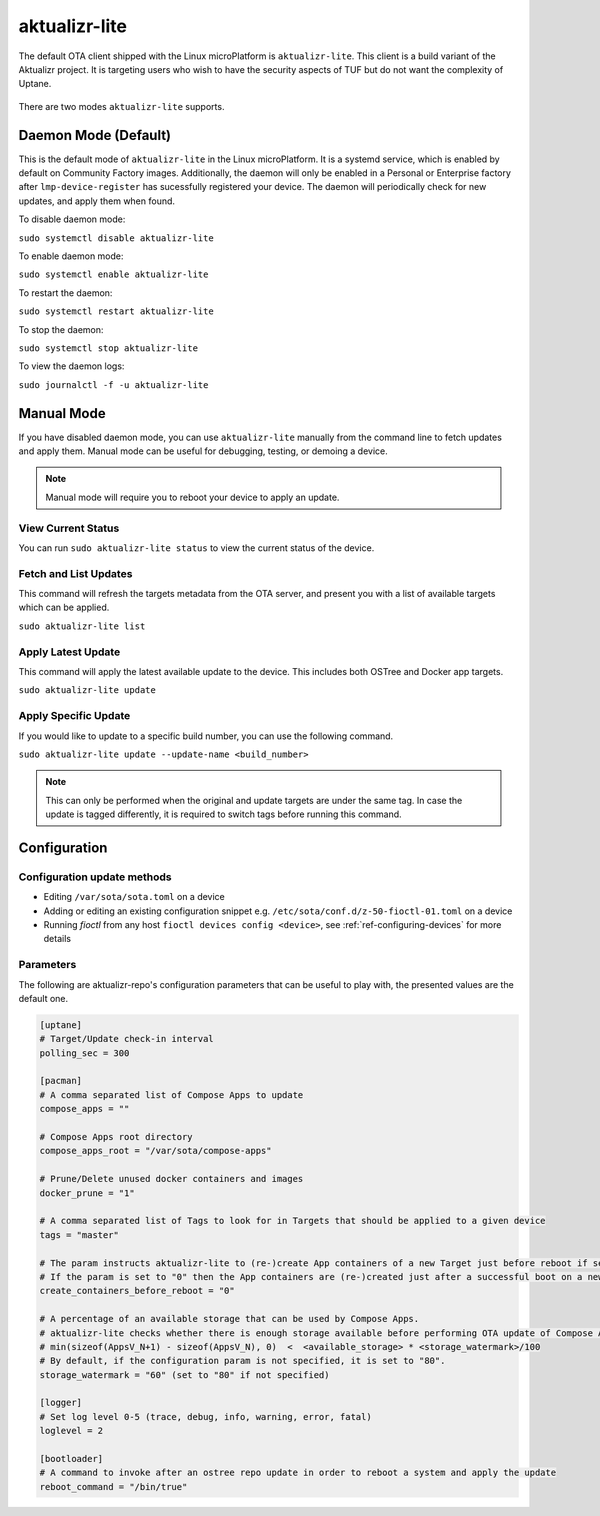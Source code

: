 .. _ref-aktualizr-lite:

aktualizr-lite
==============

The default OTA client shipped with the Linux microPlatform is ``aktualizr-lite``. This client is a build variant of the Aktualizr project. It is targeting users who wish to have the security aspects of TUF but do not want the complexity of Uptane.

  .. figure:: /_static/diagrams/aktualizr-lite/aktualizr-lite.png
     :align: center
     :width: 8in

There are two modes ``aktualizr-lite`` supports.

Daemon Mode (Default)
---------------------

This is the default mode of ``aktualizr-lite`` in the Linux microPlatform. It is a systemd service, which is enabled by default on Community Factory images. Additionally, the daemon will only be enabled in a Personal or Enterprise factory after ``lmp-device-register`` has sucessfully registered your device. The daemon will periodically check for new updates, and apply them when found.

To disable daemon mode:

``sudo systemctl disable aktualizr-lite``

To enable daemon mode:

``sudo systemctl enable aktualizr-lite``

To restart the daemon:

``sudo systemctl restart aktualizr-lite``

To stop the daemon:

``sudo systemctl stop aktualizr-lite``

To view the daemon logs:

``sudo journalctl -f -u aktualizr-lite``


Manual Mode
-----------

If you have disabled daemon mode, you can use ``aktualizr-lite`` manually from the command line to fetch updates and apply them. Manual mode can be useful for debugging, testing, or demoing a device.

.. note:: Manual mode will require you to reboot your device to apply an update.

View Current Status
~~~~~~~~~~~~~~~~~~~

You can run ``sudo aktualizr-lite status`` to view the current status of the device.

Fetch and List Updates
~~~~~~~~~~~~~~~~~~~~~~

This command will refresh the targets metadata from the OTA server, and present you with a list of available targets which can be applied.

``sudo aktualizr-lite list``

Apply Latest Update
~~~~~~~~~~~~~~~~~~~

This command will apply the latest available update to the device. This includes both OSTree and Docker app targets.

``sudo aktualizr-lite update``

Apply Specific Update
~~~~~~~~~~~~~~~~~~~~~

If you would like to update to a specific build number, you can use the following command.

``sudo aktualizr-lite update --update-name <build_number>``

.. note::

    This can only be performed when the original and update targets are under the same tag. In case the update is tagged differently, it is required to switch tags before running this command.

Configuration
-------------

Configuration update methods
~~~~~~~~~~~~~~~~~~~~~~~~~~~~

* Editing ``/var/sota/sota.toml`` on a device
* Adding or editing an existing configuration snippet e.g. ``/etc/sota/conf.d/z-50-fioctl-01.toml`` on a device
* Running *fioctl* from any host ``fioctl devices config <device>``, see :ref:`ref-configuring-devices` for more details

.. _ref-aktualizr-lite-params:

Parameters
~~~~~~~~~~

The following are aktualizr-repo's configuration parameters that can be useful to play with, the presented values are the default one.

.. code-block::

    [uptane]
    # Target/Update check-in interval
    polling_sec = 300

    [pacman]
    # A comma separated list of Compose Apps to update
    compose_apps = ""

    # Compose Apps root directory
    compose_apps_root = "/var/sota/compose-apps"

    # Prune/Delete unused docker containers and images
    docker_prune = "1"

    # A comma separated list of Tags to look for in Targets that should be applied to a given device
    tags = "master"

    # The param instructs aktualizr-lite to (re-)create App containers of a new Target just before reboot if set to "1" (default).
    # If the param is set to "0" then the App containers are (re-)created just after a successful boot on a new ostree version during aklite startup.
    create_containers_before_reboot = "0"

    # A percentage of an available storage that can be used by Compose Apps.
    # aktualizr-lite checks whether there is enough storage available before performing OTA update of Compose Apps.
    # min(sizeof(AppsV_N+1) - sizeof(AppsV_N), 0)  <  <available_storage> * <storage_watermark>/100
    # By default, if the configuration param is not specified, it is set to "80".
    storage_watermark = "60" (set to "80" if not specified)

    [logger]
    # Set log level 0-5 (trace, debug, info, warning, error, fatal)
    loglevel = 2

    [bootloader]
    # A command to invoke after an ostree repo update in order to reboot a system and apply the update
    reboot_command = "/bin/true"
